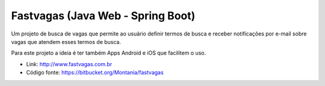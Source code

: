 Fastvagas (Java Web - Spring Boot)
==================================

.. attachment-image:: fastvagas.png

Um projeto de busca de vagas que permite ao usuário definir termos de busca e receber notificações por e-mail sobre vagas que atendem esses termos de busca.

Para este projeto a ideia é ter também Apps Android e iOS que facilitem o uso.

- Link: http://www.fastvagas.com.br
- Código fonte: https://bitbucket.org/Montania/fastvagas
